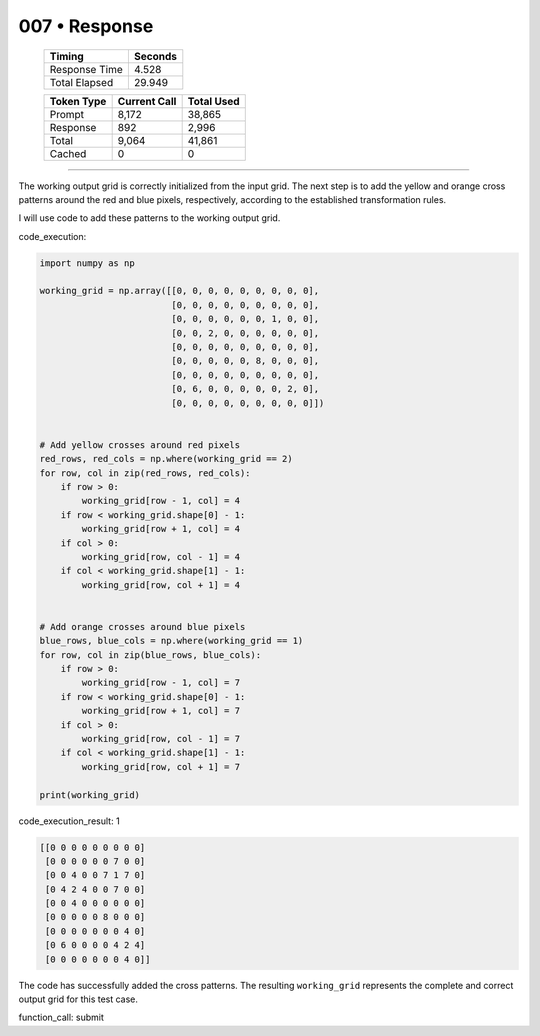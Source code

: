 .. sidebar:: meta
   :puzzle_id: 2-0ca9ddb6
   :timestamp: 24.307.195935
   :call_count: 7

   :model: models/gemini-1.5-flash-002

007 • Response
==============

   +----------------+--------------+
   | Timing         |      Seconds |
   +================+==============+
   | Response Time  |        4.528 |
   +----------------+--------------+
   | Total Elapsed  |       29.949 |
   +----------------+--------------+



   +----------------+--------------+-------------+
   | Token Type     | Current Call |  Total Used |
   +================+==============+=============+
   | Prompt         |        8,172 |      38,865 |
   +----------------+--------------+-------------+
   | Response       |          892 |       2,996 |
   +----------------+--------------+-------------+
   | Total          |        9,064 |      41,861 |
   +----------------+--------------+-------------+
   | Cached         |            0 |           0 |
   +----------------+--------------+-------------+


====


The working output grid is correctly initialized from the input grid.  The next step is to add the yellow and orange cross patterns around the red and blue pixels, respectively, according to the established transformation rules.

I will use code to add these patterns to the working output grid.

code_execution:

.. code-block:: python

   import numpy as np

   working_grid = np.array([[0, 0, 0, 0, 0, 0, 0, 0, 0],
                            [0, 0, 0, 0, 0, 0, 0, 0, 0],
                            [0, 0, 0, 0, 0, 0, 1, 0, 0],
                            [0, 0, 2, 0, 0, 0, 0, 0, 0],
                            [0, 0, 0, 0, 0, 0, 0, 0, 0],
                            [0, 0, 0, 0, 0, 8, 0, 0, 0],
                            [0, 0, 0, 0, 0, 0, 0, 0, 0],
                            [0, 6, 0, 0, 0, 0, 0, 2, 0],
                            [0, 0, 0, 0, 0, 0, 0, 0, 0]])


   # Add yellow crosses around red pixels
   red_rows, red_cols = np.where(working_grid == 2)
   for row, col in zip(red_rows, red_cols):
       if row > 0:
           working_grid[row - 1, col] = 4
       if row < working_grid.shape[0] - 1:
           working_grid[row + 1, col] = 4
       if col > 0:
           working_grid[row, col - 1] = 4
       if col < working_grid.shape[1] - 1:
           working_grid[row, col + 1] = 4


   # Add orange crosses around blue pixels
   blue_rows, blue_cols = np.where(working_grid == 1)
   for row, col in zip(blue_rows, blue_cols):
       if row > 0:
           working_grid[row - 1, col] = 7
       if row < working_grid.shape[0] - 1:
           working_grid[row + 1, col] = 7
       if col > 0:
           working_grid[row, col - 1] = 7
       if col < working_grid.shape[1] - 1:
           working_grid[row, col + 1] = 7

   print(working_grid)

code_execution_result: 1

.. code-block::

   [[0 0 0 0 0 0 0 0 0]
    [0 0 0 0 0 0 7 0 0]
    [0 0 4 0 0 7 1 7 0]
    [0 4 2 4 0 0 7 0 0]
    [0 0 4 0 0 0 0 0 0]
    [0 0 0 0 0 8 0 0 0]
    [0 0 0 0 0 0 0 4 0]
    [0 6 0 0 0 0 4 2 4]
    [0 0 0 0 0 0 0 4 0]]

The code has successfully added the cross patterns.  The resulting ``working_grid`` represents the complete and correct output grid for this test case.

function_call:
submit



.. seealso::

   - :doc:`007-history`
   - :doc:`007-prompt`

